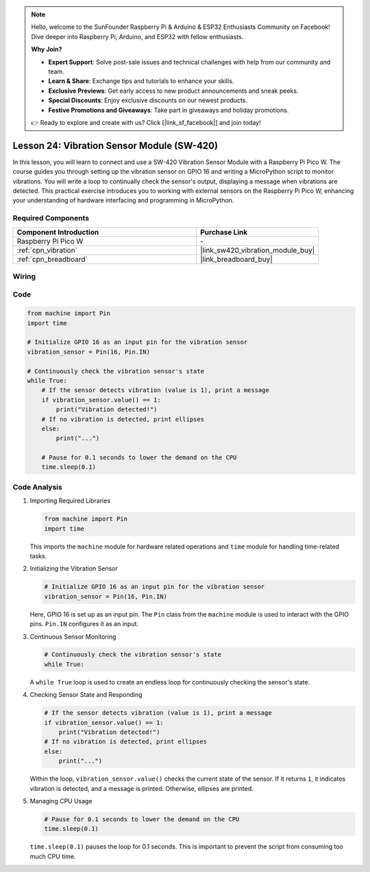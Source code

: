 .. note::

    Hello, welcome to the SunFounder Raspberry Pi & Arduino & ESP32 Enthusiasts Community on Facebook! Dive deeper into Raspberry Pi, Arduino, and ESP32 with fellow enthusiasts.

    **Why Join?**

    - **Expert Support**: Solve post-sale issues and technical challenges with help from our community and team.
    - **Learn & Share**: Exchange tips and tutorials to enhance your skills.
    - **Exclusive Previews**: Get early access to new product announcements and sneak peeks.
    - **Special Discounts**: Enjoy exclusive discounts on our newest products.
    - **Festive Promotions and Giveaways**: Take part in giveaways and holiday promotions.

    👉 Ready to explore and create with us? Click [|link_sf_facebook|] and join today!

.. _pico_lesson24_vibration_sensor:

Lesson 24: Vibration Sensor Module (SW-420)
==============================================

In this lesson, you will learn to connect and use a SW-420 Vibration Sensor Module with a Raspberry Pi Pico W. The course guides you through setting up the vibration sensor on GPIO 16 and writing a MicroPython script to monitor vibrations. You will write a loop to continually check the sensor's output, displaying a message when vibrations are detected. This practical exercise introduces you to working with external sensors on the Raspberry Pi Pico W, enhancing your understanding of hardware interfacing and programming in MicroPython.

Required Components
---------------------------

.. list-table::
    :widths: 30 20
    :header-rows: 1

    *   - Component Introduction
        - Purchase Link

    *   - Raspberry Pi Pico W
        - \-
    *   - :ref:`cpn_vibration`
        - |link_sw420_vibration_module_buy|
    *   - :ref:`cpn_breadboard`
        - |link_breadboard_buy|


Wiring
---------------------------

.. image:: img/Lesson_24_vibration_module_bb.png
    :width: 100%


Code
---------------------------

.. code-block:: python

   from machine import Pin
   import time
   
   # Initialize GPIO 16 as an input pin for the vibration sensor
   vibration_sensor = Pin(16, Pin.IN)
   
   # Continuously check the vibration sensor's state
   while True:
       # If the sensor detects vibration (value is 1), print a message
       if vibration_sensor.value() == 1:
           print("Vibration detected!")
       # If no vibration is detected, print ellipses
       else:
           print("...")
   
       # Pause for 0.1 seconds to lower the demand on the CPU
       time.sleep(0.1)


Code Analysis
---------------------------

#. Importing Required Libraries

   .. code-block:: python

      from machine import Pin
      import time

   This imports the ``machine`` module for hardware related operations and ``time`` module for handling time-related tasks.

#. Initializing the Vibration Sensor

   .. code-block:: python
 
      # Initialize GPIO 16 as an input pin for the vibration sensor
      vibration_sensor = Pin(16, Pin.IN)
 
   Here, GPIO 16 is set up as an input pin. The ``Pin`` class from the ``machine`` module is used to interact with the GPIO pins. ``Pin.IN`` configures it as an input.

#. Continuous Sensor Monitoring

   .. code-block:: python

      # Continuously check the vibration sensor's state
      while True:

   A ``while True`` loop is used to create an endless loop for continuously checking the sensor's state.

#. Checking Sensor State and Responding

   .. code-block:: python

          # If the sensor detects vibration (value is 1), print a message
          if vibration_sensor.value() == 1:
              print("Vibration detected!")
          # If no vibration is detected, print ellipses
          else:
              print("...")

   Within the loop, ``vibration_sensor.value()`` checks the current state of the sensor. If it returns ``1``, it indicates vibration is detected, and a message is printed. Otherwise, ellipses are printed.

#. Managing CPU Usage

   .. code-block:: python

          # Pause for 0.1 seconds to lower the demand on the CPU
          time.sleep(0.1)

   ``time.sleep(0.1)`` pauses the loop for 0.1 seconds. This is important to prevent the script from consuming too much CPU time.